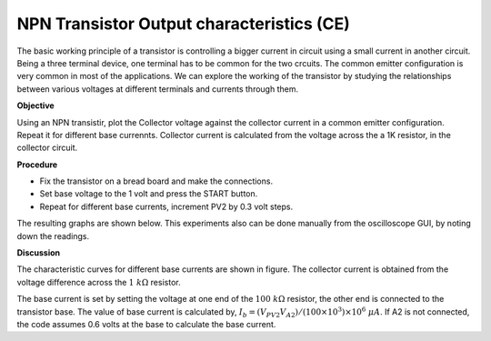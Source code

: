 NPN Transistor Output characteristics (CE)
===========================================
The basic working principle of a transistor is controlling a bigger current in circuit using a small current in another circuit. Being a three terminal device, one terminal has to be common for the two crcuits. The common emitter configuration
is very common in most of the applications. We can explore the working of the transistor by studying the relationships between various voltages at different terminals and currents through them. 


**Objective**

Using an NPN transistir, plot the Collector voltage against the collector current
in a common emitter configuration. Repeat it for different base currennts. Collector current
is calculated from the voltage across the a 1K resistor, in the collector circuit.

**Procedure**

.. image:: schematics/npn-ce-char.svg
	   :width: 300px
	   
-  Fix the transistor on a bread board and make the connections.
-  Set base voltage to the 1 volt and press the START button.
-  Repeat for different base currents, increment PV2 by 0.3 volt steps.

The resulting graphs are shown below. This experiments also can be done manually from
the oscilloscope GUI, by noting down the readings.

.. image:: pics/npn-ce-char-screen.png
	   :width: 500px


**Discussion**

The characteristic curves for different base currents are shown in
figure. The collector current is obtained from the voltage difference
across the :math:`1~k\Omega` resistor.

The base current is set by setting the voltage at one end of the :math:`100~k\Omega`
resistor, the other end is connected to the transistor base. The value
of base current is calculated by,
:math:`I_b = (V_{PV2}   V_{A2})/(100 \times 10^3) \times 10^6~\mu A`.
If A2 is not connected, the code assumes 0.6 volts at the base to
calculate the base current.
